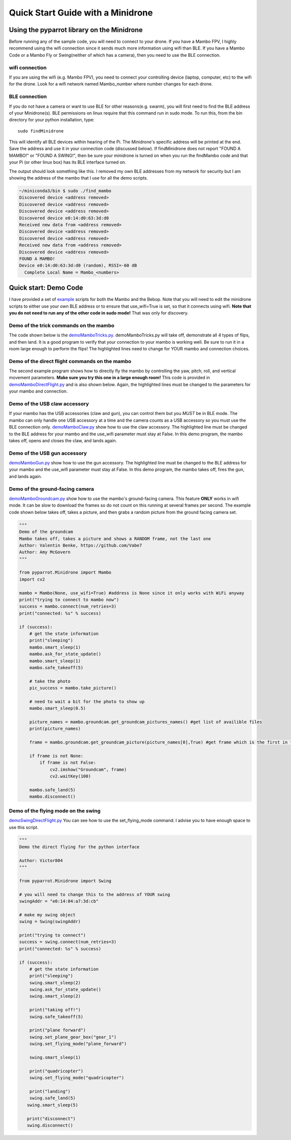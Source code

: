 .. title:: Quick Start with a Minidrone

.. quickstartmambo:

Quick Start Guide with a Minidrone
==============================

Using the pyparrot library on the Minidrone
---------------------------------------

Before running any of the sample code, you will need to connect to your drone.  If you have a Mambo FPV, I highly
recommend using the wifi connection since it sends much more information using wifi than BLE.  If you have a Mambo Code
or a Mambo Fly or Swing(neither of which has a camera), then you need to use the BLE connection.

wifi connection
^^^^^^^^^^^^^^^

If you are using the wifi (e.g. Mambo FPV), you need to connect your controlling device (laptop, computer, etc)
to the wifi for the drone.  Look for a wifi network named Mambo_number where number changes for each drone.

BLE connection
^^^^^^^^^^^^^^

If you do not have a camera or want to use BLE for other reasons(e.g. swarm), you will first need to find the
BLE address of your Minidrone(s).  BLE permissions on linux require that this command run in sudo mode.
To run this, from the bin directory for your python installation, type:

::

    sudo findMinidrone


This will identify all BLE devices within hearing of the Pi.  The Minidrone's specific address will be printed at the end.
Save the address and use it in your connection code (discussed below).  If findMinidrone does not
report "FOUND A MAMBO!" or "FOUND A SWING!", then be sure your minidrone is turned on when you run the findMambo code and that your Pi
(or other linux box) has its BLE interface turned on.

The output should look something like this.  I removed my own BLE addresses from my network for security but I am
showing the address of the mambo that I use for all the demo scripts.

.. code-block:: console

    ~/miniconda3/bin $ sudo ./find_mambo
    Discovered device <address removed>
    Discovered device <address removed>
    Discovered device <address removed>
    Discovered device e0:14:d0:63:3d:d0
    Received new data from <address removed>
    Discovered device <address removed>
    Discovered device <address removed>
    Received new data from <address removed>
    Discovered device <address removed>
    FOUND A MAMBO!
    Device e0:14:d0:63:3d:d0 (random), RSSI=-60 dB
      Complete Local Name = Mambo_<numbers>



Quick start:  Demo Code
-----------------------

I have provided a set of `example <https://github.com/amymcgovern/pyparrot/tree/master/examples>`_ scripts for both the
Mambo and the Bebop.  Note that you will need to edit the minidrone scripts to either use your own BLE address or to
ensure that use_wifi=True is set, so that it connects using wifi.
**Note that you do not need to run any of the other code in sudo mode!**  That was only for discovery.

Demo of the trick commands on the mambo
^^^^^^^^^^^^^^^^^^^^^^^^^^^^^^^^^^^^^^^

The code shown below is the
`demoMamboTricks.py <https://github.com/amymcgovern/pyparrot/blob/master/examples/demoMamboTricks.py>`_.
demoMamboTricks.py will take off, demonstrate all 4 types of flips, and then land.  It is a good program to
verify that your connection to your mambo is working well.  Be sure to run it in a room large enough
to perform the flips!  The highlighted lines need to change for YOUR mambo and connection choices.


.. code-block:: python
    :emphasize-lines: 10,14

    """
    Demo the trick flying for the python interface

    Author: Amy McGovern
    """

    from pyparrot.Minidrone import Mambo

    # you will need to change this to the address of YOUR mambo
    mamboAddr = "e0:14:d0:63:3d:d0"

    # make my mambo object
    # remember to set True/False for the wifi depending on if you are using the wifi or the BLE to connect
    mambo = Mambo(mamboAddr, use_wifi=True)

    print("trying to connect")
    success = mambo.connect(num_retries=3)
    print("connected: %s" % success)

    if (success):
        # get the state information
        print("sleeping")
        mambo.smart_sleep(2)
        mambo.ask_for_state_update()
        mambo.smart_sleep(2)

        print("taking off!")
        mambo.safe_takeoff(5)

        if (mambo.sensors.flying_state != "emergency"):
            print("flying state is %s" % mambo.sensors.flying_state)
            print("Flying direct: going up")
            mambo.fly_direct(roll=0, pitch=0, yaw=0, vertical_movement=20, duration=1)

            print("flip left")
            print("flying state is %s" % mambo.sensors.flying_state)
            success = mambo.flip(direction="left")
            print("mambo flip result %s" % success)
            mambo.smart_sleep(5)

            print("flip right")
            print("flying state is %s" % mambo.sensors.flying_state)
            success = mambo.flip(direction="right")
            print("mambo flip result %s" % success)
            mambo.smart_sleep(5)

            print("flip front")
            print("flying state is %s" % mambo.sensors.flying_state)
            success = mambo.flip(direction="front")
            print("mambo flip result %s" % success)
            mambo.smart_sleep(5)

            print("flip back")
            print("flying state is %s" % mambo.sensors.flying_state)
            success = mambo.flip(direction="back")
            print("mambo flip result %s" % success)
            mambo.smart_sleep(5)

            print("landing")
            print("flying state is %s" % mambo.sensors.flying_state)
            mambo.safe_land(5)
            mambo.smart_sleep(5)

        print("disconnect")
        mambo.disconnect()




Demo of the direct flight commands on the mambo
^^^^^^^^^^^^^^^^^^^^^^^^^^^^^^^^^^^^^^^^^^^^^^^

The second example program shows how to directly fly the mambo by controlling the yaw, pitch, roll, and
vertical movement parameters.  **Make sure you try this one in a large enough room!**
This code is provided in
`demoMamboDirectFlight.py <https://github.com/amymcgovern/pyparrot/blob/master/examples/demoMamboDirectFlight.py>`_
and is also shown below.  Again, the highlighted lines must be changed to the parameters for your mambo and connection.

.. code-block:: python
    :emphasize-lines: 10,14

    """
    Demo the direct flying for the python interface

    Author: Amy McGovern
    """

    from pyparrot.Minidrone import Mambo

    # you will need to change this to the address of YOUR mambo
    mamboAddr = "e0:14:d0:63:3d:d0"

    # make my mambo object
    # remember to set True/False for the wifi depending on if you are using the wifi or the BLE to connect
    mambo = Mambo(mamboAddr, use_wifi=True)

    print("trying to connect")
    success = mambo.connect(num_retries=3)
    print("connected: %s" % success)

    if (success):
        # get the state information
        print("sleeping")
        mambo.smart_sleep(2)
        mambo.ask_for_state_update()
        mambo.smart_sleep(2)

        print("taking off!")
        mambo.safe_takeoff(5)

        print("Flying direct: going forward (positive pitch)")
        mambo.fly_direct(roll=0, pitch=50, yaw=0, vertical_movement=0, duration=1)

        print("Showing turning (in place) using turn_degrees")
        mambo.turn_degrees(90)
        mambo.smart_sleep(2)
        mambo.turn_degrees(-90)
        mambo.smart_sleep(2)

        print("Flying direct: yaw")
        mambo.fly_direct(roll=0, pitch=0, yaw=50, vertical_movement=0, duration=1)

        print("Flying direct: going backwards (negative pitch)")
        mambo.fly_direct(roll=0, pitch=-50, yaw=0, vertical_movement=0, duration=0.5)

        print("Flying direct: roll")
        mambo.fly_direct(roll=50, pitch=0, yaw=0, vertical_movement=0, duration=1)

        print("Flying direct: going up")
        mambo.fly_direct(roll=0, pitch=0, yaw=0, vertical_movement=50, duration=1)

        print("Flying direct: going around in a circle (yes you can mix roll, pitch, yaw in one command!)")
        mambo.fly_direct(roll=25, pitch=0, yaw=50, vertical_movement=0, duration=3)

        print("landing")
        mambo.safe_land(5)
        mambo.smart_sleep(5)

        print("disconnect")
        mambo.disconnect()



Demo of the USB claw accessory
^^^^^^^^^^^^^^^^^^^^^^^^^^^^^^^

If your mambo has the USB accessories (claw and gun), you can control them but you *MUST* be in BLE mode.
The mambo can only handle one USB accessory at a time and the camera counts as a USB accessory so you must use
the BLE connection only.  `demoMamboClaw.py <https://github.com/amymcgovern/pyparrot/blob/master/examples/demoMamboClaw.py>`_
show how to use the claw accessory. The highlighted line must be changed to the BLE address for your mambo and the use_wifi
parameter must stay at False.  In this demo program, the mambo takes off, opens and closes the claw, and lands again.

.. code-block:: python
    :emphasize-lines: 10

    """
    Demo the claw for the python interface

    Author: Amy McGovern
    """

    from pyparrot.Minidrone import Mambo

    # you will need to change this to the address of YOUR mambo
    mamboAddr = "e0:14:d0:63:3d:d0"

    # make my mambo object
    # remember you can't use the claw with the camera installed so this must be BLE connected to work
    mambo = Mambo(mamboAddr, use_wifi=False)

    print("trying to connect")
    success = mambo.connect(num_retries=3)
    print("connected: %s" % success)

    # get the state information
    print("sleeping")
    mambo.smart_sleep(2)
    mambo.ask_for_state_update()
    mambo.smart_sleep(2)

    print("taking off!")
    mambo.safe_takeoff(5)

    print("open and close the claw")
    mambo.open_claw()
    # you have to sleep to let the claw open (it needs time to do it)
    mambo.smart_sleep(5)

    mambo.close_claw()
    # you have to sleep to let the claw close (it needs time to do it)
    mambo.smart_sleep(5)

    print("landing")
    mambo.safe_land(5)
    mambo.smart_sleep(5)

    print("disconnect")
    mambo.disconnect()

Demo of the USB gun accessory
^^^^^^^^^^^^^^^^^^^^^^^^^^^^^^^

`demoMamboGun.py <https://github.com/amymcgovern/pyparrot/blob/master/examples/demoMamboGun.py>`_
show how to use the gun accessory. The highlighted line must be changed to the BLE address for your mambo and the use_wifi
parameter must stay at False.  In this demo program, the mambo takes off, fires the gun, and lands again.

.. code-block:: python
    :emphasize-lines: 10

    """
    Demo the gun for the python interface

    Author: Amy McGovern
    """

    from pyparrot.Minidrone import Mambo

    # you will need to change this to the address of YOUR mambo
    mamboAddr = "e0:14:d0:63:3d:d0"

    # make my mambo object
    # remember you can't use the gun with the camera installed so this must be BLE connected to work
    mambo = Mambo(mamboAddr, use_wifi=False)

    print("trying to connect")
    success = mambo.connect(num_retries=3)
    print("connected: %s" % success)

    # get the state information
    print ("sleeping")
    mambo.smart_sleep(2)
    mambo.ask_for_state_update()
    mambo.smart_sleep(2)

    print("shoot the gun")
    mambo.fire_gun()

    # sleep to ensure it does the firing
    mambo.smart_sleep(15)

    print("disconnect")
    mambo.disconnect()



Demo of the ground-facing camera
^^^^^^^^^^^^^^^^^^^^^^^^^^^^^^^^

`demoMamboGroundcam.py <https://github.com/amymcgovern/pyparrot/blob/master/examples/demoMamboGroundcam.py>`_
show how to use the mambo's ground-facing camera.  This feature **ONLY** works in wifi mode.  It can be slow
to download the frames so do not count on this running at several frames per second.  The example code shown
below takes off, takes a picture, and then grabs a random picture from the ground facing camera set.

.. code-block:: python

    """
    Demo of the groundcam
    Mambo takes off, takes a picture and shows a RANDOM frame, not the last one
    Author: Valentin Benke, https://github.com/Vabe7
    Author: Amy McGovern
    """

    from pyparrot.Minidrone import Mambo
    import cv2

    mambo = Mambo(None, use_wifi=True) #address is None since it only works with WiFi anyway
    print("trying to connect to mambo now")
    success = mambo.connect(num_retries=3)
    print("connected: %s" % success)

    if (success):
        # get the state information
        print("sleeping")
        mambo.smart_sleep(1)
        mambo.ask_for_state_update()
        mambo.smart_sleep(1)
        mambo.safe_takeoff(5)

        # take the photo
        pic_success = mambo.take_picture()

        # need to wait a bit for the photo to show up
        mambo.smart_sleep(0.5)

        picture_names = mambo.groundcam.get_groundcam_pictures_names() #get list of availible files
        print(picture_names)

        frame = mambo.groundcam.get_groundcam_picture(picture_names[0],True) #get frame which is the first in the array

        if frame is not None:
            if frame is not False:
                cv2.imshow("Groundcam", frame)
                cv2.waitKey(100)

        mambo.safe_land(5)
        mambo.disconnect()

Demo of the flying mode on the swing
^^^^^^^^^^^^^^^^^^^^^^^^^^^^^^^^^^^^
`demoSwingDirectFlight.py <https://github.com/amymcgovern/pyparrot/blob/master/examples/demoSwingDirectFlight.py>`_
You can see how to use the set_flying_mode command. I advise you to have enough space to use this script.

.. code-block:: python

    """
    Demo the direct flying for the python interface

    Author: Victor804
    """

    from pyparrot.Minidrone import Swing

    # you will need to change this to the address of YOUR swing
    swingAddr = "e0:14:04:a7:3d:cb"

    # make my swing object
    swing = Swing(swingAddr)

    print("trying to connect")
    success = swing.connect(num_retries=3)
    print("connected: %s" % success)

    if (success):
        # get the state information
        print("sleeping")
        swing.smart_sleep(2)
        swing.ask_for_state_update()
        swing.smart_sleep(2)

        print("taking off!")
        swing.safe_takeoff(5)

        print("plane forward")
        swing.set_plane_gear_box("gear_1")
        swing.set_flying_mode("plane_forward")

        swing.smart_sleep(1)

        print("quadricopter")
        swing.set_flying_mode("quadricopter")

        print("landing")
        swing.safe_land(5)
       swing.smart_sleep(5)

       print("disconnect")
       swing.disconnect()
